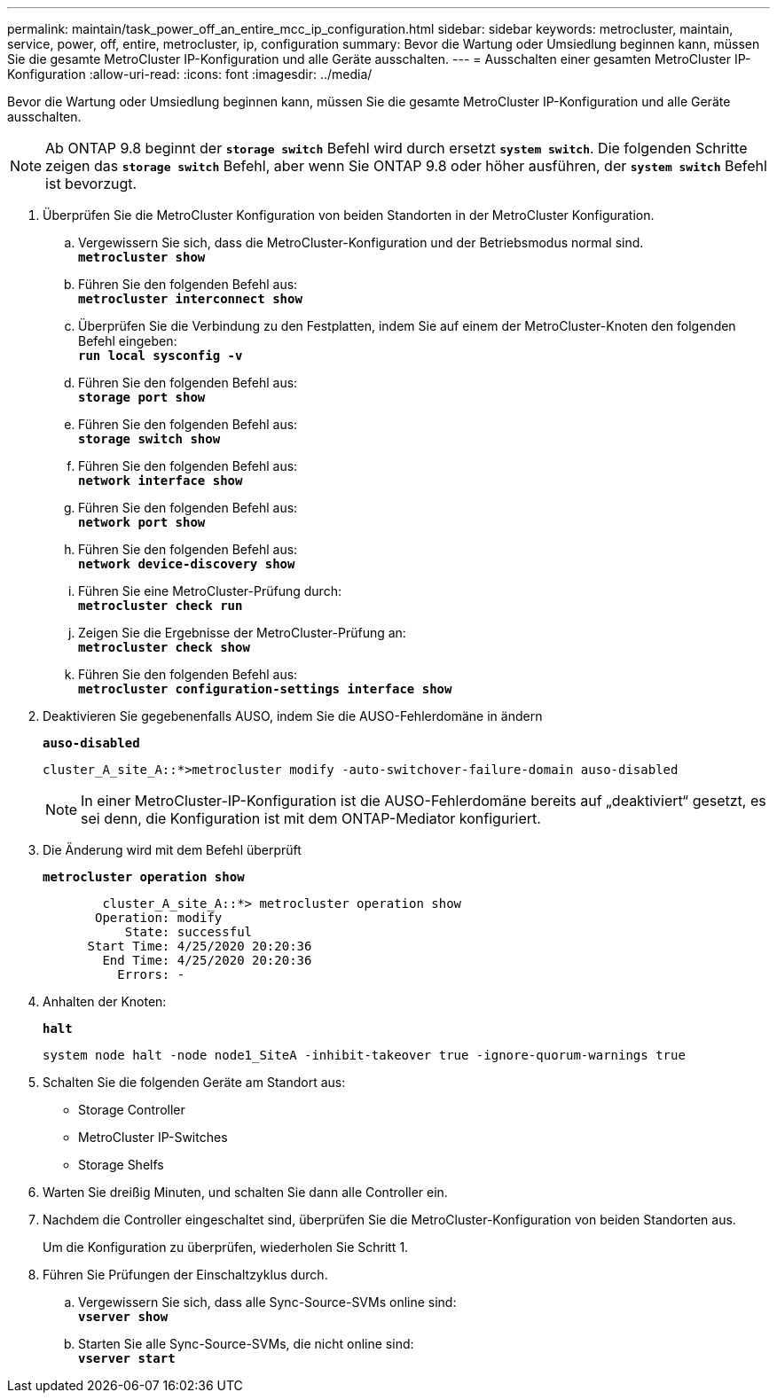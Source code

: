 ---
permalink: maintain/task_power_off_an_entire_mcc_ip_configuration.html 
sidebar: sidebar 
keywords: metrocluster, maintain, service, power, off, entire, metrocluster, ip, configuration 
summary: Bevor die Wartung oder Umsiedlung beginnen kann, müssen Sie die gesamte MetroCluster IP-Konfiguration und alle Geräte ausschalten. 
---
= Ausschalten einer gesamten MetroCluster IP-Konfiguration
:allow-uri-read: 
:icons: font
:imagesdir: ../media/


[role="lead"]
Bevor die Wartung oder Umsiedlung beginnen kann, müssen Sie die gesamte MetroCluster IP-Konfiguration und alle Geräte ausschalten.


NOTE: Ab ONTAP 9.8 beginnt der `*storage switch*` Befehl wird durch ersetzt `*system switch*`. Die folgenden Schritte zeigen das `*storage switch*` Befehl, aber wenn Sie ONTAP 9.8 oder höher ausführen, der `*system switch*` Befehl ist bevorzugt.

. Überprüfen Sie die MetroCluster Konfiguration von beiden Standorten in der MetroCluster Konfiguration.
+
.. Vergewissern Sie sich, dass die MetroCluster-Konfiguration und der Betriebsmodus normal sind. +
`*metrocluster show*`
.. Führen Sie den folgenden Befehl aus: +
`*metrocluster interconnect show*`
.. Überprüfen Sie die Verbindung zu den Festplatten, indem Sie auf einem der MetroCluster-Knoten den folgenden Befehl eingeben: +
`*run local sysconfig -v*`
.. Führen Sie den folgenden Befehl aus: +
`*storage port show*`
.. Führen Sie den folgenden Befehl aus: +
`*storage switch show*`
.. Führen Sie den folgenden Befehl aus: +
`*network interface show*`
.. Führen Sie den folgenden Befehl aus: +
`*network port show*`
.. Führen Sie den folgenden Befehl aus: +
`*network device-discovery show*`
.. Führen Sie eine MetroCluster-Prüfung durch: +
`*metrocluster check run*`
.. Zeigen Sie die Ergebnisse der MetroCluster-Prüfung an: +
`*metrocluster check show*`
.. Führen Sie den folgenden Befehl aus: +
`*metrocluster configuration-settings interface show*`


. Deaktivieren Sie gegebenenfalls AUSO, indem Sie die AUSO-Fehlerdomäne in ändern
+
`*auso-disabled*`

+
[listing]
----
cluster_A_site_A::*>metrocluster modify -auto-switchover-failure-domain auso-disabled
----
+

NOTE: In einer MetroCluster-IP-Konfiguration ist die AUSO-Fehlerdomäne bereits auf „deaktiviert“ gesetzt, es sei denn, die Konfiguration ist mit dem ONTAP-Mediator konfiguriert.

. Die Änderung wird mit dem Befehl überprüft
+
`*metrocluster operation show*`

+
[listing]
----

	cluster_A_site_A::*> metrocluster operation show
       Operation: modify
           State: successful
      Start Time: 4/25/2020 20:20:36
        End Time: 4/25/2020 20:20:36
          Errors: -
----
. Anhalten der Knoten:
+
`*halt*`

+
[listing]
----
system node halt -node node1_SiteA -inhibit-takeover true -ignore-quorum-warnings true
----
. Schalten Sie die folgenden Geräte am Standort aus:
+
** Storage Controller
** MetroCluster IP-Switches
** Storage Shelfs


. Warten Sie dreißig Minuten, und schalten Sie dann alle Controller ein.
. Nachdem die Controller eingeschaltet sind, überprüfen Sie die MetroCluster-Konfiguration von beiden Standorten aus.
+
Um die Konfiguration zu überprüfen, wiederholen Sie Schritt 1.

. Führen Sie Prüfungen der Einschaltzyklus durch.
+
.. Vergewissern Sie sich, dass alle Sync-Source-SVMs online sind: +
`*vserver show*`
.. Starten Sie alle Sync-Source-SVMs, die nicht online sind: +
`*vserver start*`



